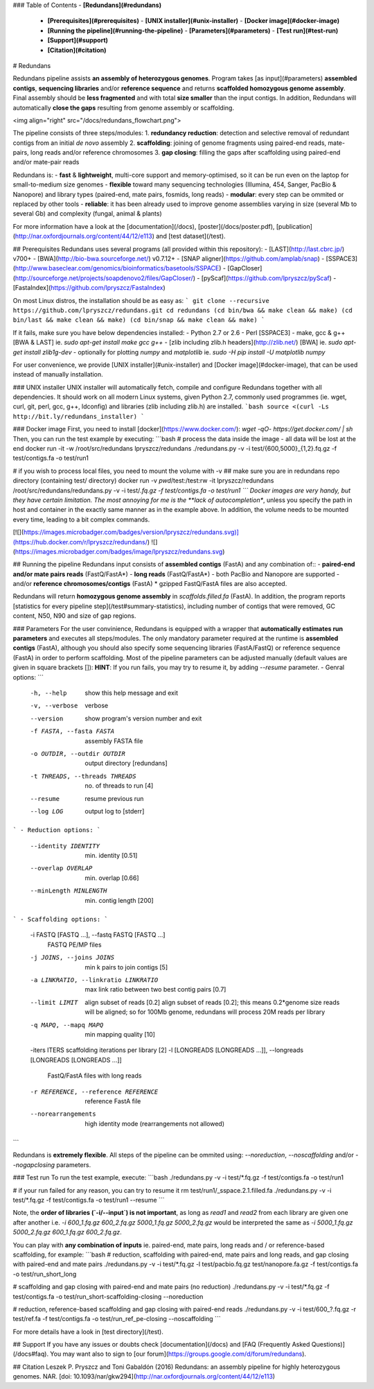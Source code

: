 ### Table of Contents
- **[Redundans](#redundans)**  
  - **[Prerequisites](#prerequisites)**  
    - **[UNIX installer](#unix-installer)**  
    - **[Docker image](#docker-image)** 
  - **[Running the pipeline](#running-the-pipeline)**  
    - **[Parameters](#parameters)**  
    - **[Test run](#test-run)**  
  - **[Support](#support)**
  - **[Citation](#citation)**  

# Redundans

Redundans pipeline assists **an assembly of heterozygous genomes**.  
Program takes [as input](#parameters) **assembled contigs**, **sequencing libraries** and/or **reference sequence** and returns **scaffolded homozygous genome assembly**. Final assembly should be **less fragmented** and with total **size smaller** than the input contigs. In addition, Redundans will automatically **close the gaps** resulting from genome assembly or scaffolding. 

<img align="right" src="/docs/redundans_flowchart.png">

The pipeline consists of three steps/modules: 
1. **redundancy reduction**: detection and selective removal of redundant contigs from an initial *de novo* assembly 
2. **scaffolding**: joining of genome fragments using paired-end reads, mate-pairs, long reads and/or reference chromosomes 
3. **gap closing**: filling the gaps after scaffolding using paired-end and/or mate-pair reads 

Redundans is: 
- **fast** & **lightweight**, multi-core support and memory-optimised, 
so it can be run even on the laptop for small-to-medium size genomes
- **flexible** toward many sequencing technologies (Illumina, 454, Sanger, PacBio & Nanopore) and library types (paired-end, mate pairs, fosmids, long reads)
- **modular**: every step can be ommited or replaced by other tools
- **reliable**: it has been already used to improve genome assemblies varying in size (several Mb to several Gb) and complexity (fungal, animal & plants)

For more information have a look at the [documentation](/docs), [poster](/docs/poster.pdf), [publication](http://nar.oxfordjournals.org/content/44/12/e113) and [test dataset](/test). 

## Prerequisites
Redundans uses several programs (all provided within this repository): 
- [LAST](http://last.cbrc.jp/) v700+
- [BWA](http://bio-bwa.sourceforge.net/) v0.7.12+
- [SNAP aligner](https://github.com/amplab/snap)
- [SSPACE3](http://www.baseclear.com/genomics/bioinformatics/basetools/SSPACE)
- [GapCloser](http://sourceforge.net/projects/soapdenovo2/files/GapCloser/)
- [pyScaf](https://github.com/lpryszcz/pyScaf)
- [FastaIndex](https://github.com/lpryszcz/FastaIndex)

On most Linux distros, the installation should be as easy as:
```
git clone --recursive https://github.com/lpryszcz/redundans.git
cd redundans
(cd bin/bwa && make clean && make)
(cd bin/last && make clean && make)
(cd bin/snap && make clean && make)
```

If it fails, make sure you have below dependencies installed: 
- Python 2.7 or 2.6
- Perl [SSPACE3]
- make, gcc & g++ [BWA & LAST] ie. `sudo apt-get install make gcc g++`
- [zlib including zlib.h headers](http://zlib.net/) [BWA] ie. `sudo apt-get install zlib1g-dev`
- optionally for plotting `numpy` and `matplotlib` ie. `sudo -H pip install -U matplotlib numpy`

For user convenience, we provide [UNIX installer](#unix-installer) and [Docker image](#docker-image), that can be used instead of manually installation.  

### UNIX installer
UNIX installer will automatically fetch, compile and configure Redundans together with all dependencies.
It should work on all modern Linux systems, given Python 2.7, commonly used programmes (ie. wget, curl, git, perl, gcc, g++, ldconfig) and libraries (zlib including zlib.h) are installed. 
```bash
source <(curl -Ls http://bit.ly/redundans_installer)
```

### Docker image
First, you  need to install [docker](https://www.docker.com/): `wget -qO- https://get.docker.com/ | sh`  
Then, you can run the test example by executing: 
```bash
# process the data inside the image - all data will be lost at the end
docker run -it -w /root/src/redundans lpryszcz/redundans ./redundans.py -v -i test/{600,5000}_{1,2}.fq.gz -f test/contigs.fa -o test/run1

# if you wish to process local files, you need to mount the volume with -v
## make sure you are in redundans repo directory (containing test/ directory)
docker run -v `pwd`/test:/test:rw -it lpryszcz/redundans /root/src/redundans/redundans.py -v -i test/*.fq.gz -f test/contigs.fa -o test/run1
```
Docker images are very handy, but they have certain limitation. 
The most annoying for me is the **lack of autocompletion**, unless you specify the path in host and container in the exactly same manner as in the example above.
In addition, the volume needs to be mounted every time, leading to a bit complex commands. 

[![](https://images.microbadger.com/badges/version/lpryszcz/redundans.svg)](https://hub.docker.com/r/lpryszcz/redundans/)
![](https://images.microbadger.com/badges/image/lpryszcz/redundans.svg)

## Running the pipeline
Redundans input consists of **assembled contigs** (FastA) and any combination of::
- **paired-end and/or mate pairs reads** (FastQ/FastA*)
- **long reads** (FastQ/FastA*) - both PacBio and Nanopore are supported
- and/or **reference chromosomes/contigs** (FastA)
* gzipped FastQ/FastA files are also accepted.

Redundans will return **homozygous genome assembly** in `scaffolds.filled.fa` (FastA).  
In addition, the program reports [statistics for every pipeline step](/test#summary-statistics), including number of contigs that were removed, GC content, N50, N90 and size of gap regions. 

### Parameters
For the user convinience, Redundans is equipped with a wrapper that **automatically estimates run parameters** and executes all steps/modules.
The only mandatory parameter required at the runtime is **assembled contigs** (FastA), although you should also specify some sequencing libraries (FastA/FastQ) or reference sequence (FastA) in order to perform scaffolding. 
Most of the pipeline parameters can be adjusted manually (default values are given in square brackets []):  
**HINT**: If you run fails, you may try to resume it, by adding `--resume` parameter. 
- Genral options:
```
  -h, --help            show this help message and exit
  -v, --verbose         verbose
  --version             show program's version number and exit
  -f FASTA, --fasta FASTA
                        assembly FASTA file
  -o OUTDIR, --outdir OUTDIR
                        output directory [redundans]
  -t THREADS, --threads THREADS
                        no. of threads to run [4]
  --resume              resume previous run
  --log LOG             output log to [stderr]
```
- Reduction options:
```
  --identity IDENTITY   min. identity [0.51]
  --overlap OVERLAP     min. overlap  [0.66]
  --minLength MINLENGTH
                        min. contig length [200]
```
- Scaffolding options:
```
  -i FASTQ [FASTQ ...], --fastq FASTQ [FASTQ ...]
                        FASTQ PE/MP files
  -j JOINS, --joins JOINS
                        min k pairs to join contigs [5]
  -a LINKRATIO, --linkratio LINKRATIO
                        max link ratio between two best contig pairs [0.7]
  --limit LIMIT         align subset of reads [0.2]
                        align subset of reads [0.2]; this means 0.2*genome size reads will be aligned; so for 100Mb genome, redundans will process 20M reads per library
  -q MAPQ, --mapq MAPQ  min mapping quality [10]
  -iters ITERS          scaffolding iterations per library  [2]
  -l [LONGREADS [LONGREADS ...]], --longreads [LONGREADS [LONGREADS ...]]
                        FastQ/FastA files with long reads
  -r REFERENCE, --reference REFERENCE
                        reference FastA file
  --norearrangements    high identity mode (rearrangements not allowed)
```

Redundans is **extremely flexible**. All steps of the pipeline can be ommited using: `--noreduction`, `--noscaffolding` and/or `--nogapclosing` parameters. 

### Test run
To run the test example, execute: 
```bash
./redundans.py -v -i test/*.fq.gz -f test/contigs.fa -o test/run1

# if your run failed for any reason, you can try to resume it
rm test/run1/_sspace.2.1.filled.fa
./redundans.py -v -i test/*.fq.gz -f test/contigs.fa -o test/run1 --resume
```

Note, the **order of libraries (`-i/--input`) is not important**, as long as `read1` and `read2` from each library are given one after another 
i.e. `-i 600_1.fq.gz 600_2.fq.gz 5000_1.fq.gz 5000_2.fq.gz` would be interpreted the same as `-i 5000_1.fq.gz 5000_2.fq.gz 600_1.fq.gz 600_2.fq.gz`.

You can play with **any combination of inputs** ie. paired-end, mate pairs, long reads and / or reference-based scaffolding, for example:
```bash
# reduction, scaffolding with paired-end, mate pairs and long reads, and gap closing with paired-end and mate pairs
./redundans.py -v -i test/*.fq.gz -l test/pacbio.fq.gz test/nanopore.fa.gz -f test/contigs.fa -o test/run_short_long

# scaffolding and gap closing with paired-end and mate pairs (no reduction)
./redundans.py -v -i test/*.fq.gz -f test/contigs.fa -o test/run_short-scaffolding-closing --noreduction

# reduction, reference-based scaffolding and gap closing with paired-end reads
./redundans.py -v -i test/600_?.fq.gz -r test/ref.fa -f test/contigs.fa -o test/run_ref_pe-closing --noscaffolding
```

For more details have a look in [test directory](/test). 

## Support 
If you have any issues or doubts check [documentation](/docs) and [FAQ (Frequently Asked Questions)](/docs#faq). 
You may want also to sign to [our forum](https://groups.google.com/d/forum/redundans).


## Citation
Leszek P. Pryszcz and Toni Gabaldón (2016) Redundans: an assembly pipeline for highly heterozygous genomes. NAR. [doi: 10.1093/nar/gkw294](http://nar.oxfordjournals.org/content/44/12/e113)



